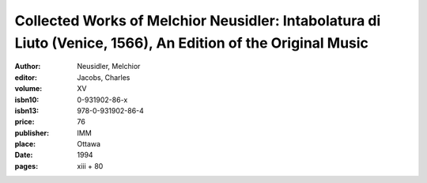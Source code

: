 Collected Works of Melchior Neusidler: Intabolatura di Liuto (Venice, 1566), An Edition of the Original Music
=============================================================================================================

:author: Neusidler, Melchior
:editor: Jacobs, Charles
:volume: XV
:isbn10: 0-931902-86-x
:isbn13: 978-0-931902-86-4
:price: 76
:publisher: IMM
:place: Ottawa
:date: 1994
:pages: xiii + 80
